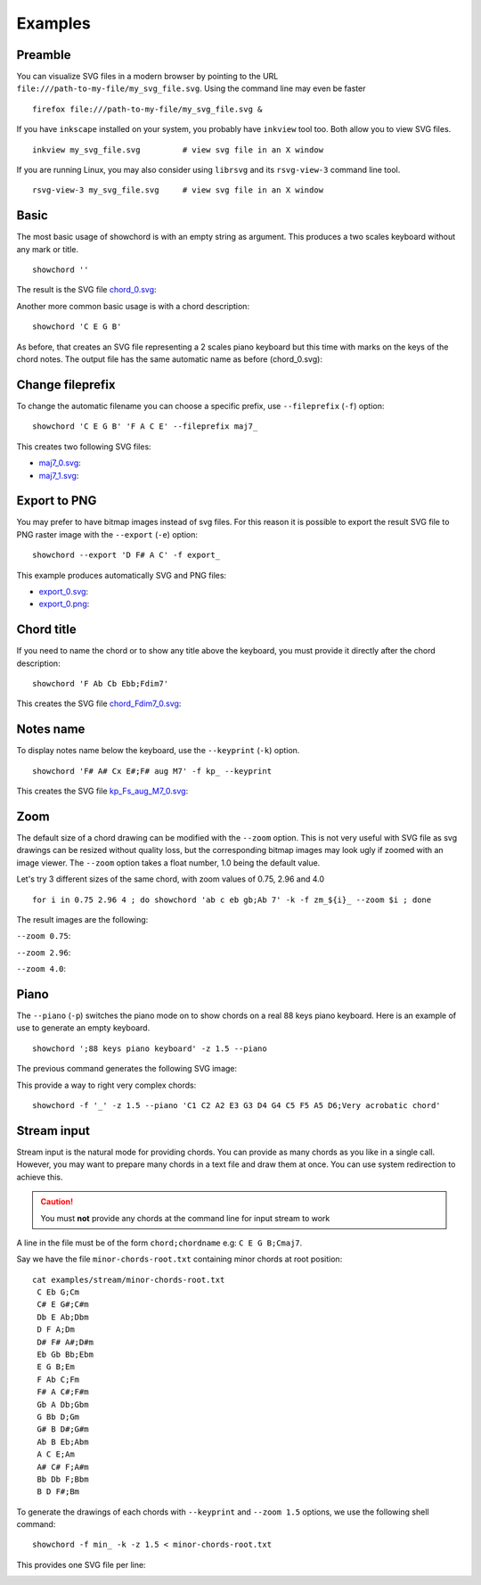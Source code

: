 Examples 
========

Preamble
--------

You can visualize SVG files in a modern browser by pointing to the URL ``file:///path-to-my-file/my_svg_file.svg``. Using the command line may even be faster

::

    firefox file:///path-to-my-file/my_svg_file.svg &

If you have ``inkscape`` installed on your system, you probably have ``inkview`` tool too. Both allow you to view SVG files.

::

    inkview my_svg_file.svg         # view svg file in an X window

If you are running Linux, you may also consider using ``librsvg`` and its ``rsvg-view-3`` command line tool.

::

    rsvg-view-3 my_svg_file.svg     # view svg file in an X window


.. _examples-basic:

Basic
-----

The most basic usage of showchord is with an empty string as argument. This produces a two scales keyboard without any mark or title.

::

    showchord ''

.. _chord_0.svg: _static/examples/chord_0.svg

The result is the SVG file chord_0.svg_: |chord_0.svg|

.. |chord_0.svg| image:: _static/examples/chord_0.svg


Another more common basic usage is with a chord description:

::

    showchord 'C E G B'

.. |basic_chord_0.svg| image:: _static/examples/basic_chord_0.svg

As before, that creates an SVG file representing a 2 scales piano keyboard but this time with marks on the keys of the chord notes. The output file has the same automatic name as before (chord_0.svg): |basic_chord_0.svg|


Change fileprefix
-----------------

To change the automatic filename you can choose a specific prefix, use ``--fileprefix`` (``-f``) option:

::

    showchord 'C E G B' 'F A C E' --fileprefix maj7_

.. _maj7_0.svg: _static/examples/maj7_0.svg

.. _maj7_1.svg: _static/examples/maj7_1.svg

.. |maj7_0.svg| image:: _static/examples/maj7_0.svg

.. |maj7_1.svg| image:: _static/examples/maj7_1.svg


This creates two following SVG files:

* maj7_0.svg_: |maj7_0.svg|

* maj7_1.svg_: |maj7_1.svg|

Export to PNG
-------------

You may prefer to have bitmap images instead of svg files. For this reason it is possible to export the result SVG file to PNG raster image with the ``--export`` (``-e``) option:

::

    showchord --export 'D F# A C' -f export_

.. _export_0.svg: _static/examples/export_0.svg

.. _export_0.png: _static/examples/export_0.png

.. |export_0.svg| image:: _static/examples/export_0.svg

.. |export_0.png| image:: _static/examples/export_0.png

This example produces automatically SVG and PNG files:

* export_0.svg_: |export_0.svg|

* export_0.png_: |export_0.png|

Chord title
-----------

If you need to name the chord or to show any title above the keyboard, you must provide it directly after the chord description:

::

    showchord 'F Ab Cb Ebb;Fdim7'

.. _chord_Fdim7_0.svg: _static/examples/chord_Fdim7_0.svg

.. |chord_Fdim7_0.svg| image:: _static/examples/chord_Fdim7_0.svg


This creates the SVG file chord_Fdim7_0.svg_: |chord_Fdim7_0.svg|

Notes name
----------

To display notes name below the keyboard, use the ``--keyprint`` (``-k``) option.

::

    showchord 'F# A# Cx E#;F# aug M7' -f kp_ --keyprint

.. _kp_Fs_aug_M7_0.svg: _static/examples/kp_Fs_aug_M7_0.svg

.. |kp_Fs_aug_M7_0.svg| image:: _static/examples/kp_Fs_aug_M7_0.svg


This creates the SVG file kp_Fs_aug_M7_0.svg_: |kp_Fs_aug_M7_0.svg|


Zoom
----

The default size of a chord drawing can be modified with the ``--zoom`` option. This is not very useful with SVG file as svg drawings can be resized without quality loss, but the corresponding bitmap images may look ugly if zoomed with an image viewer. The ``--zoom`` option takes a float number, 1.0 being the default value.

Let's try 3 different sizes of the same chord, with zoom values of 0.75, 2.96 and 4.0

::

    for i in 0.75 2.96 4 ; do showchord 'ab c eb gb;Ab 7' -k -f zm_${i}_ --zoom $i ; done

.. |zm_0.75_Ab_7_0.svg| image:: _static/examples/zm_0.75_Ab_7_0.svg
                        :target: _static/examples/zm_0.75_Ab_7_0.svg
.. |zm_2.96_Ab_7_0.svg| image:: _static/examples/zm_2.96_Ab_7_0.svg
                        :target: _static/examples/zm_2.96_Ab_7_0.svg
.. |zm_4_Ab_7_0.svg| image:: _static/examples/zm_4_Ab_7_0.svg
                     :target: _static/examples/zm_4_Ab_7_0.svg


The result images are the following:

``--zoom 0.75``: |zm_0.75_Ab_7_0.svg|

``--zoom 2.96``: |zm_2.96_Ab_7_0.svg|

``--zoom 4.0``: |zm_4_Ab_7_0.svg|

Piano
-----

The ``--piano`` (``-p``) switches the piano mode on to show chords on a real 88 keys piano keyboard. Here is an example of use to generate an empty keyboard.

::

    showchord ';88 keys piano keyboard' -z 1.5 --piano

.. |kbd88.svg| image:: _static/examples/chord_88_keys_piano_keyboard_000.svg
               :target: _static/examples/chord_88_keys_piano_keyboard_000.svg

The previous command generates the following SVG image:

|kbd88.svg|

This provide a way to right very complex chords:

::

    showchord -f '_' -z 1.5 --piano 'C1 C2 A2 E3 G3 D4 G4 C5 F5 A5 D6;Very acrobatic chord'

.. |acrobatic_chord| image:: _static/examples/_Very_acrobatic_chord_000.svg
                     :target: _static/examples/_Very_acrobatic_chord_000.svg

|acrobatic_chord|


Stream input
------------

Stream input is the natural mode for providing chords. You can provide as many chords as you like in a single call. However, you may want to prepare many chords in a text file and draw them at once. You can use system redirection to achieve this.

.. CAUTION::
   You must **not** provide any chords at the command line for input stream to work

A line in the file must be of the form ``chord;chordname`` e.g: ``C E G B;Cmaj7``.

Say we have the file ``minor-chords-root.txt`` containing minor chords at root position:

::

    cat examples/stream/minor-chords-root.txt
     C Eb G;Cm
     C# E G#;C#m
     Db E Ab;Dbm
     D F A;Dm
     D# F# A#;D#m
     Eb Gb Bb;Ebm
     E G B;Em
     F Ab C;Fm
     F# A C#;F#m
     Gb A Db;Gbm
     G Bb D;Gm
     G# B D#;G#m
     Ab B Eb;Abm
     A C E;Am
     A# C# F;A#m
     Bb Db F;Bbm
     B D F#;Bm



To generate the drawings of each chords with ``--keyprint`` and ``--zoom 1.5`` options, we use the following shell command:

::

    showchord -f min_ -k -z 1.5 < minor-chords-root.txt


.. |min_Cm_0.svg| image:: _static/examples/stream/minor/min_Cm_0.svg
                  :target: _static/examples/stream/minor/min_Cm_0.svg
.. |min_Csm_1.svg| image:: _static/examples/stream/minor/min_Csm_1.svg
                   :target: _static/examples/stream/minor/min_Csm_1.svg
.. |min_Dbm_2.svg| image:: _static/examples/stream/minor/min_Dbm_2.svg
                   :target: _static/examples/stream/minor/min_Dbm_2.svg
.. |min_Dm_3.svg| image:: _static/examples/stream/minor/min_Dm_3.svg
                  :target: _static/examples/stream/minor/min_Dm_3.svg
.. |min_Dsm_4.svg| image:: _static/examples/stream/minor/min_Dsm_4.svg
                   :target: _static/examples/stream/minor/min_Dsm_4.svg
.. |min_Ebm_5.svg| image:: _static/examples/stream/minor/min_Ebm_5.svg
                   :target: _static/examples/stream/minor/min_Ebm_5.svg
.. |min_Em_6.svg| image:: _static/examples/stream/minor/min_Em_6.svg
                  :target: _static/examples/stream/minor/min_Em_6.svg
.. |min_Fm_7.svg| image:: _static/examples/stream/minor/min_Fm_7.svg
                  :target: _static/examples/stream/minor/min_Fm_7.svg
.. |min_Fsm_8.svg| image:: _static/examples/stream/minor/min_Fsm_8.svg
                   :target: _static/examples/stream/minor/min_Fsm_8.svg
.. |min_Gbm_9.svg| image:: _static/examples/stream/minor/min_Gbm_9.svg
                   :target: _static/examples/stream/minor/min_Gbm_9.svg
.. |min_Gm_10.svg| image:: _static/examples/stream/minor/min_Gm_10.svg
                   :target: _static/examples/stream/minor/min_Gm_10.svg
.. |min_Gsm_11.svg| image:: _static/examples/stream/minor/min_Gsm_11.svg
                    :target: _static/examples/stream/minor/min_Gsm_11.svg
.. |min_Abm_12.svg| image:: _static/examples/stream/minor/min_Abm_12.svg
                    :target: _static/examples/stream/minor/min_Abm_12.svg
.. |min_Am_13.svg| image:: _static/examples/stream/minor/min_Am_13.svg
                   :target: _static/examples/stream/minor/min_Am_13.svg
.. |min_Asm_14.svg| image:: _static/examples/stream/minor/min_Asm_14.svg
                    :target: _static/examples/stream/minor/min_Asm_14.svg
.. |min_Bbm_15.svg| image:: _static/examples/stream/minor/min_Bbm_15.svg
                    :target: _static/examples/stream/minor/min_Bbm_15.svg
.. |min_Bm_16.svg| image:: _static/examples/stream/minor/min_Bm_16.svg
                   :target: _static/examples/stream/minor/min_Bm_16.svg


This provides one SVG file per line:

|min_Cm_0.svg| |min_Csm_1.svg| |min_Dbm_2.svg| |min_Dm_3.svg| |min_Dsm_4.svg| |min_Ebm_5.svg| |min_Em_6.svg| |min_Fm_7.svg| |min_Fsm_8.svg| |min_Gbm_9.svg| |min_Gm_10.svg| |min_Gsm_11.svg| |min_Abm_12.svg| |min_Am_13.svg| |min_Asm_14.svg| |min_Bbm_15.svg| |min_Bm_16.svg|
